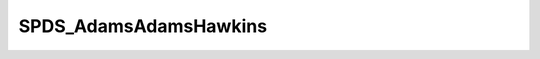 SPDS_AdamsAdamsHawkins
======================

.. doxygenclass:: opensn::SPDS_AdamsAdamsHawkins
   :members:
   :protected-members:
   :private-members:
   :undoc-members:
